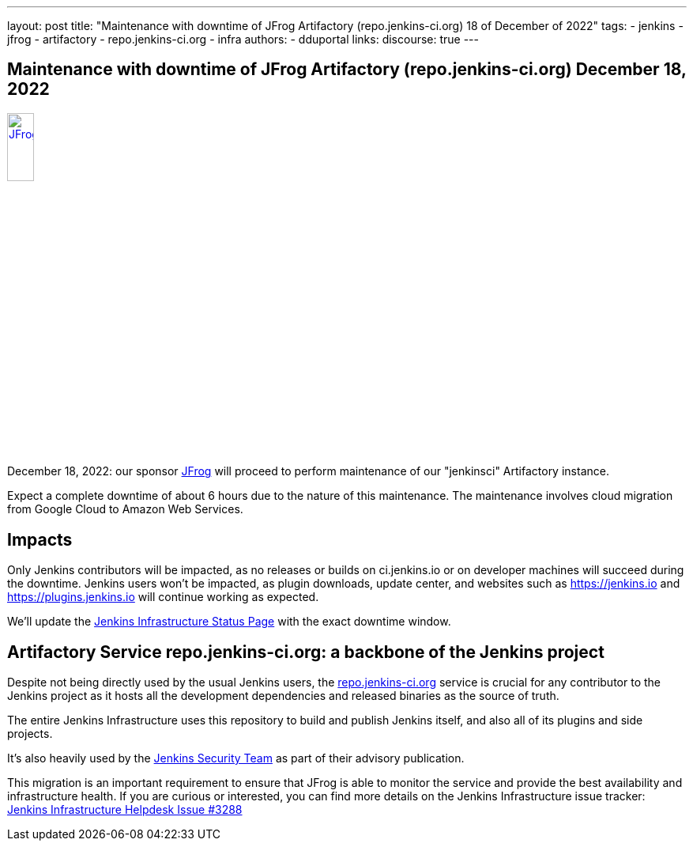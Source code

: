 ---
layout: post
title: "Maintenance with downtime of JFrog Artifactory (repo.jenkins-ci.org) 18 of December of 2022"
tags:
- jenkins
- jfrog
- artifactory
- repo.jenkins-ci.org
- infra
authors:
- dduportal
// opengraph:
//   image: /images/post-images/2022-10-13-jenkins-newsletter/centered-newsletter.png
links:
  discourse: true
---

== Maintenance with downtime of JFrog Artifactory (repo.jenkins-ci.org) December 18, 2022

image::/images/sponsors/jfrog.png[JFrog, width=20%, align=center, link="https://jfrog.com/"]

December 18, 2022: our sponsor link:https://jfrog.com/[JFrog] will proceed to perform maintenance of our "jenkinsci" Artifactory instance.

Expect a complete downtime of about 6 hours due to the nature of this maintenance. 
The maintenance involves cloud migration from Google Cloud to Amazon Web Services.

== Impacts

Only Jenkins contributors will be impacted, as no releases or builds on ci.jenkins.io or on developer machines will succeed during the downtime.
Jenkins users won't be impacted, as plugin downloads, update center, and websites such as https://jenkins.io and https://plugins.jenkins.io will continue working as expected.

We'll update the link:https://status.jenkins.io[Jenkins Infrastructure Status Page] with the exact downtime window.

== Artifactory Service repo.jenkins-ci.org: a backbone of the Jenkins project

Despite not being directly used by the usual Jenkins users, the link:https://repo.jenkins-ci.org[repo.jenkins-ci.org] service is crucial for any contributor to the Jenkins project as it hosts all the development dependencies and released binaries as the source of truth.

The entire Jenkins Infrastructure uses this repository to build and publish Jenkins itself, and also all of its plugins and side projects.

It's also heavily used by the link:https://www.jenkins.io/security/team/[Jenkins Security Team] as part of their advisory publication.

This migration is an important requirement to ensure that JFrog is able to monitor the service and provide the best availability and infrastructure health.
If you are curious or interested, you can find more details on the Jenkins Infrastructure issue tracker: link:https://github.com/jenkins-infra/helpdesk/issues/3288[Jenkins Infrastructure Helpdesk Issue #3288]
